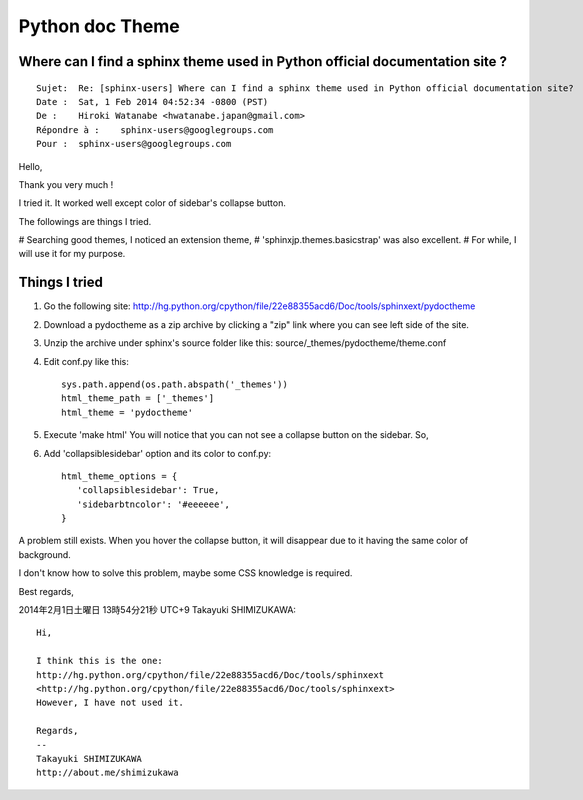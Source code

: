 
.. index::
   pair: Sphinx Theme; Python

.. _python_theme:

=============================
Python doc Theme
=============================

.. seealso::

   - http://hg.python.org/cpython/file/22e88355acd6/Doc/tools/sphinxext



Where can I find a sphinx theme used in Python official documentation site ?
=============================================================================

::

    Sujet:  Re: [sphinx-users] Where can I find a sphinx theme used in Python official documentation site?
    Date :  Sat, 1 Feb 2014 04:52:34 -0800 (PST)
    De :    Hiroki Watanabe <hwatanabe.japan@gmail.com>
    Répondre à :    sphinx-users@googlegroups.com
    Pour :  sphinx-users@googlegroups.com



Hello,

Thank you very much !

I tried it. It worked well except color of sidebar's collapse button.

The followings are things I tried.

# Searching good themes, I noticed an extension theme,
# 'sphinxjp.themes.basicstrap' was also excellent.
# For while, I will use it for my purpose.

Things I tried
==============

1. Go the following site:
   http://hg.python.org/cpython/file/22e88355acd6/Doc/tools/sphinxext/pydoctheme

2. Download a pydoctheme as a zip archive by clicking a "zip" link
   where you can see left side of the site.

3. Unzip the archive under sphinx's source folder like this:
   source/_themes/pydoctheme/theme.conf

4. Edit conf.py like this::

    sys.path.append(os.path.abspath('_themes'))
    html_theme_path = ['_themes']
    html_theme = 'pydoctheme'

5. Execute 'make html'
   You will notice that you can not see a collapse button on the sidebar. So,

6. Add 'collapsiblesidebar' option and its color to conf.py::

        html_theme_options = {
           'collapsiblesidebar': True,
           'sidebarbtncolor': '#eeeeee',
        }

A problem still exists. When you hover the collapse button, it will disappear 
due to it having the same color of background. 

I don't know how to solve this problem, maybe some CSS knowledge is required.

Best regards,


2014年2月1日土曜日 13時54分21秒 UTC+9 Takayuki SHIMIZUKAWA::

    Hi,

    I think this is the one:
    http://hg.python.org/cpython/file/22e88355acd6/Doc/tools/sphinxext
    <http://hg.python.org/cpython/file/22e88355acd6/Doc/tools/sphinxext>
    However, I have not used it.

    Regards,
    -- 
    Takayuki SHIMIZUKAWA
    http://about.me/shimizukawa
